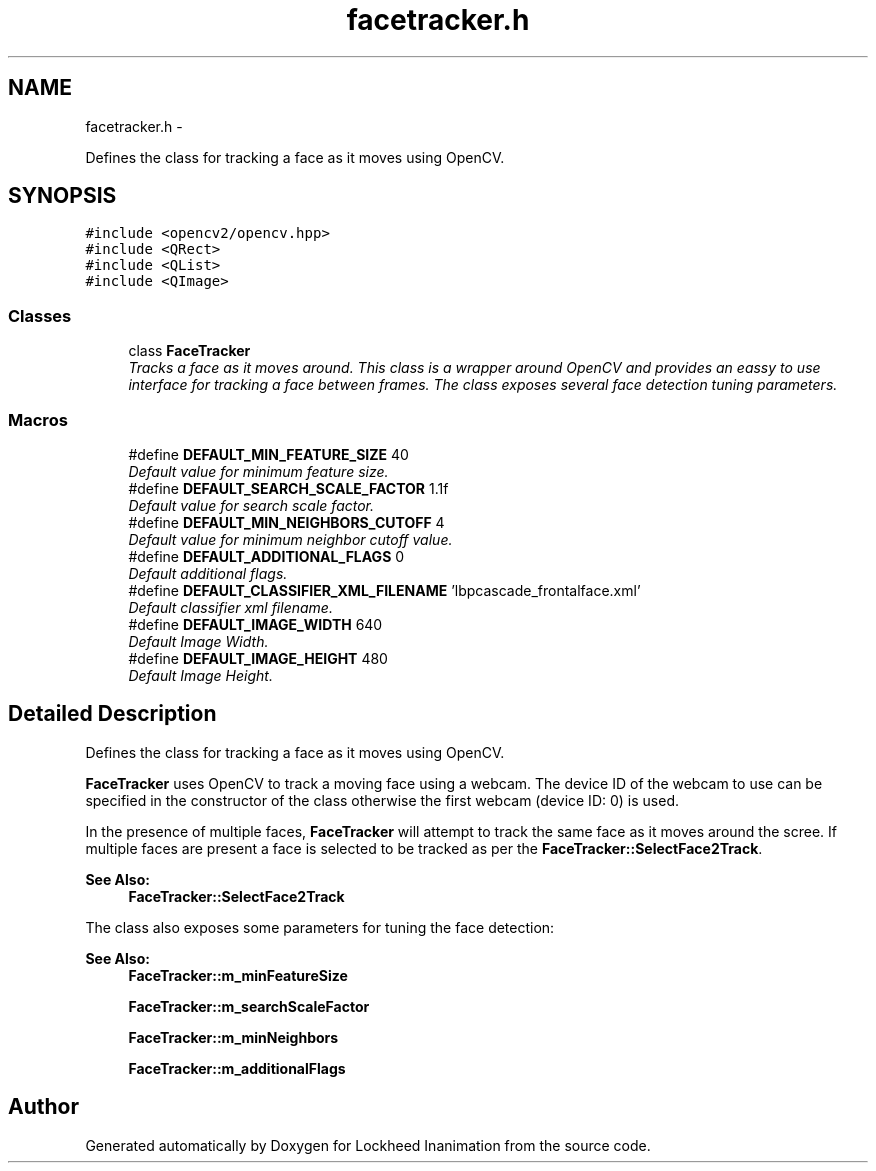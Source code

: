 .TH "facetracker.h" 3 "Sun Feb 17 2013" "Lockheed Inanimation" \" -*- nroff -*-
.ad l
.nh
.SH NAME
facetracker.h \- 
.PP
Defines the class for tracking a face as it moves using OpenCV\&.  

.SH SYNOPSIS
.br
.PP
\fC#include <opencv2/opencv\&.hpp>\fP
.br
\fC#include <QRect>\fP
.br
\fC#include <QList>\fP
.br
\fC#include <QImage>\fP
.br

.SS "Classes"

.in +1c
.ti -1c
.RI "class \fBFaceTracker\fP"
.br
.RI "\fITracks a face as it moves around\&. This class is a wrapper around OpenCV and provides an eassy to use interface for tracking a face between frames\&. The class exposes several face detection tuning parameters\&. \fP"
.in -1c
.SS "Macros"

.in +1c
.ti -1c
.RI "#define \fBDEFAULT_MIN_FEATURE_SIZE\fP   40"
.br
.RI "\fIDefault value for minimum feature size\&. \fP"
.ti -1c
.RI "#define \fBDEFAULT_SEARCH_SCALE_FACTOR\fP   1\&.1f"
.br
.RI "\fIDefault value for search scale factor\&. \fP"
.ti -1c
.RI "#define \fBDEFAULT_MIN_NEIGHBORS_CUTOFF\fP   4"
.br
.RI "\fIDefault value for minimum neighbor cutoff value\&. \fP"
.ti -1c
.RI "#define \fBDEFAULT_ADDITIONAL_FLAGS\fP   0"
.br
.RI "\fIDefault additional flags\&. \fP"
.ti -1c
.RI "#define \fBDEFAULT_CLASSIFIER_XML_FILENAME\fP   'lbpcascade_frontalface\&.xml'"
.br
.RI "\fIDefault classifier xml filename\&. \fP"
.ti -1c
.RI "#define \fBDEFAULT_IMAGE_WIDTH\fP   640"
.br
.RI "\fIDefault Image Width\&. \fP"
.ti -1c
.RI "#define \fBDEFAULT_IMAGE_HEIGHT\fP   480"
.br
.RI "\fIDefault Image Height\&. \fP"
.in -1c
.SH "Detailed Description"
.PP 
Defines the class for tracking a face as it moves using OpenCV\&. 

\fBFaceTracker\fP uses OpenCV to track a moving face using a webcam\&. The device ID of the webcam to use can be specified in the constructor of the class otherwise the first webcam (device ID: 0) is used\&.
.PP
In the presence of multiple faces, \fBFaceTracker\fP will attempt to track the same face as it moves around the scree\&. If multiple faces are present a face is selected to be tracked as per the \fBFaceTracker::SelectFace2Track\fP\&. 
.PP
\fBSee Also:\fP
.RS 4
\fBFaceTracker::SelectFace2Track\fP
.RE
.PP
The class also exposes some parameters for tuning the face detection: 
.PP
\fBSee Also:\fP
.RS 4
\fBFaceTracker::m_minFeatureSize\fP 
.PP
\fBFaceTracker::m_searchScaleFactor\fP 
.PP
\fBFaceTracker::m_minNeighbors\fP 
.PP
\fBFaceTracker::m_additionalFlags\fP 
.RE
.PP

.SH "Author"
.PP 
Generated automatically by Doxygen for Lockheed Inanimation from the source code\&.
